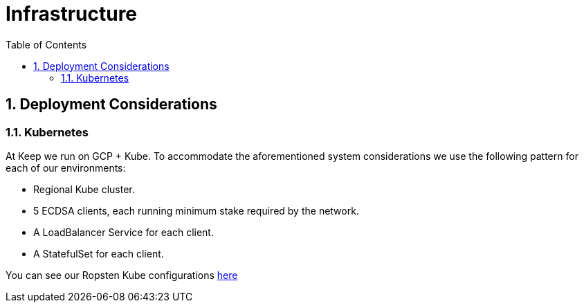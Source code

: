 :toc: macro
:icons: font

= Infrastructure

:numbered:
toc::[]

== Deployment Considerations

// TODO: Flesh out this document

=== Kubernetes

At Keep we run on GCP + Kube. To accommodate the aforementioned system considerations we use the following pattern for each of our environments:

- Regional Kube cluster.
- 5 ECDSA clients, each running minimum stake required by the network.
- A LoadBalancer Service for each client.
- A StatefulSet for each client.

You can see our Ropsten Kube configurations https://github.com/keep-network/keep-ecdsa/tree/master/infrastructure/kube/keep-test[here]
